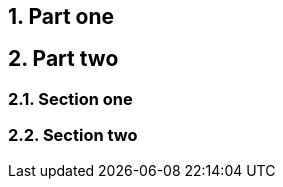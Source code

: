 :doctype: book
:sectnums:
:noheader:

= Chapter One

== Part one

== Part two

=== Section one

=== Section two